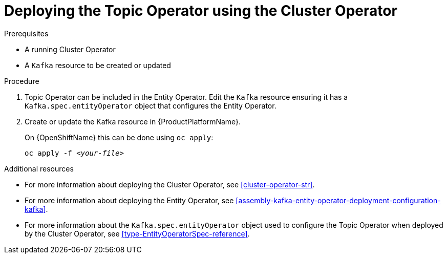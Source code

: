 // Module included in the following assemblies:
//
// getting-started.adoc
// assembly-deploying-the-topic-operator.adoc

[id='deploying-the-topic-operator-using-the-cluster-operator-{context}']
= Deploying the Topic Operator using the Cluster Operator

.Prerequisites

* A running Cluster Operator
* A `Kafka` resource to be created or updated

.Procedure

. Topic Operator can be included in the Entity Operator.
Edit the `Kafka` resource ensuring it has a `Kafka.spec.entityOperator` object that configures the Entity Operator.

. Create or update the Kafka resource in {ProductPlatformName}.
+
ifdef::Kubernetes[]
On {KubernetesName} this can be done using `kubectl apply`:
[source,shell,subs=+quotes]
kubectl apply -f _<your-file>_
+
endif::Kubernetes[]
On {OpenShiftName} this can be done using `oc apply`:
+
[source,shell,subs=+quotes]
oc apply -f _<your-file>_

.Additional resources

* For more information about deploying the Cluster Operator, see xref:cluster-operator-str[].
* For more information about deploying the Entity Operator, see xref:assembly-kafka-entity-operator-deployment-configuration-kafka[].
* For more information about the `Kafka.spec.entityOperator` object used to configure the Topic Operator when deployed by the Cluster Operator, see xref:type-EntityOperatorSpec-reference[].
